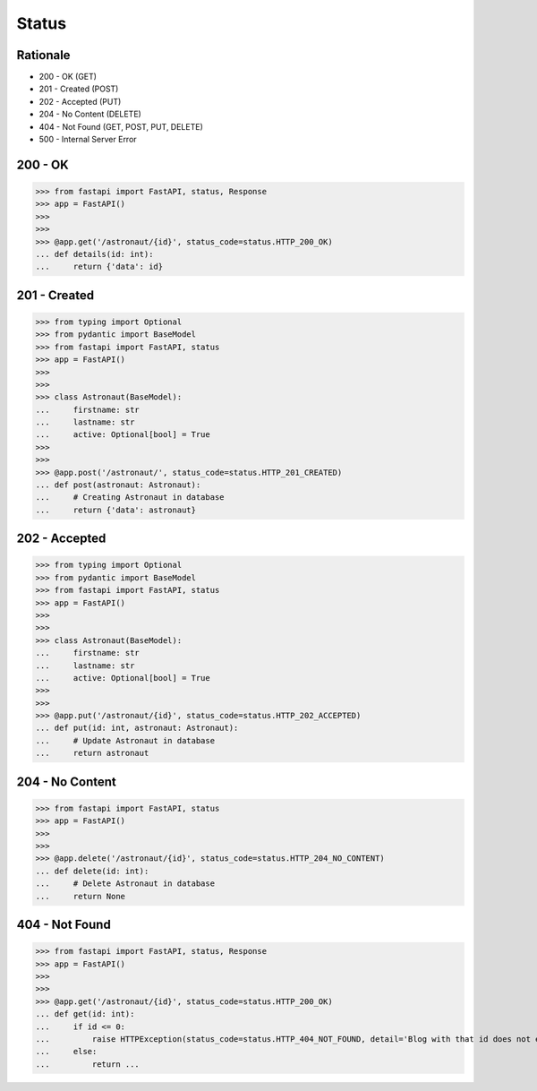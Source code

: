 Status
======


Rationale
---------
* 200 - OK (GET)
* 201 - Created (POST)
* 202 - Accepted (PUT)
* 204 - No Content (DELETE)
* 404 - Not Found (GET, POST, PUT, DELETE)
* 500 - Internal Server Error


200 - OK
--------
>>> from fastapi import FastAPI, status, Response
>>> app = FastAPI()
>>>
>>>
>>> @app.get('/astronaut/{id}', status_code=status.HTTP_200_OK)
... def details(id: int):
...     return {'data': id}


201 - Created
-------------
>>> from typing import Optional
>>> from pydantic import BaseModel
>>> from fastapi import FastAPI, status
>>> app = FastAPI()
>>>
>>>
>>> class Astronaut(BaseModel):
...     firstname: str
...     lastname: str
...     active: Optional[bool] = True
>>>
>>>
>>> @app.post('/astronaut/', status_code=status.HTTP_201_CREATED)
... def post(astronaut: Astronaut):
...     # Creating Astronaut in database
...     return {'data': astronaut}


202 - Accepted
--------------
>>> from typing import Optional
>>> from pydantic import BaseModel
>>> from fastapi import FastAPI, status
>>> app = FastAPI()
>>>
>>>
>>> class Astronaut(BaseModel):
...     firstname: str
...     lastname: str
...     active: Optional[bool] = True
>>>
>>>
>>> @app.put('/astronaut/{id}', status_code=status.HTTP_202_ACCEPTED)
... def put(id: int, astronaut: Astronaut):
...     # Update Astronaut in database
...     return astronaut


204 - No Content
----------------
>>> from fastapi import FastAPI, status
>>> app = FastAPI()
>>>
>>>
>>> @app.delete('/astronaut/{id}', status_code=status.HTTP_204_NO_CONTENT)
... def delete(id: int):
...     # Delete Astronaut in database
...     return None


404 - Not Found
---------------
>>> from fastapi import FastAPI, status, Response
>>> app = FastAPI()
>>>
>>>
>>> @app.get('/astronaut/{id}', status_code=status.HTTP_200_OK)
... def get(id: int):
...     if id <= 0:
...         raise HTTPException(status_code=status.HTTP_404_NOT_FOUND, detail='Blog with that id does not exists')
...     else:
...         return ...
